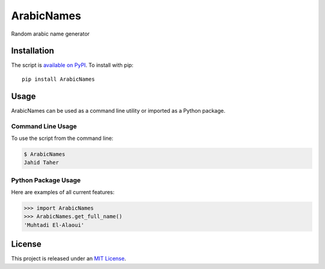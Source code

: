 ArabicNames
===========


Random arabic name generator


Installation
------------

The script is `available on PyPI`_.  To install with pip::

    pip install ArabicNames


Usage
-----

ArabicNames can be used as a command line utility or imported as a Python package.


Command Line Usage
~~~~~~~~~~~~~~~~~~
To use the script from the command line:

.. code-block:: bash

    $ ArabicNames
    Jahid Taher


Python Package Usage
~~~~~~~~~~~~~~~~~~~~
Here are examples of all current features:

.. code-block:: pycon

    >>> import ArabicNames
    >>> ArabicNames.get_full_name()
    'Muhtadi El-Alaoui'


License
-------

This project is released under an `MIT License`_.

.. _mit license: https://ahmed.mit-license.org
.. _available on PyPI: http://pypi.python.org/pypi/ArabicNames
